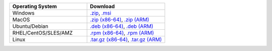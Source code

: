 .. list-table::
   :header-rows: 1
   :widths: 50 50

   * - Operating System
     - Download

   * - Windows
     - `.zip <https://fastdl.mongodb.org/mongocli/mongodb-atlas-cli_{+atlas-cli-version+}_windows_x86_64.zip>`__, `.msi <https://fastdl.mongodb.org/mongocli/mongodb-atlas-cli_{+atlas-cli-version+}_windows_x86_64.msi>`__
          
   * - MacOS
     - `.zip (x86-64) <https://fastdl.mongodb.org/mongocli/mongodb-atlas-cli_{+atlas-cli-version+}_macos_x86_64.zip>`__, `.zip (ARM) <https://fastdl.mongodb.org/mongocli/mongodb-atlas-cli_{+atlas-cli-version+}_macos_arm64.zip>`__
          
   * - Ubuntu/Debian
     - `.deb (x86-64) <https://fastdl.mongodb.org/mongocli/mongodb-atlas-cli_{+atlas-cli-version+}_linux_x86_64.deb>`__, `.deb (ARM) <https://fastdl.mongodb.org/mongocli/mongodb-atlas-cli_{+atlas-cli-version+}_linux_arm64.deb>`__
          
   * - RHEL/CentOS/SLES/AMZ
     - `.rpm (x86-64) <https://fastdl.mongodb.org/mongocli/mongodb-atlas-cli_{+atlas-cli-version+}_linux_x86_64.rpm>`__, `.rpm (ARM) <https://fastdl.mongodb.org/mongocli/mongodb-atlas-cli_{+atlas-cli-version+}_linux_arm64.rpm>`__
          
   * - Linux
     - `.tar.gz (x86-64) <https://fastdl.mongodb.org/mongocli/mongodb-atlas-cli_{+atlas-cli-version+}_linux_x86_64.tar.gz>`__, `.tar.gz (ARM) <https://fastdl.mongodb.org/mongocli/mongodb-atlas-cli_{+atlas-cli-version+}_linux_arm64.tar.gz>`__